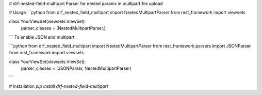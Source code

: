 # drf-nested-field-multipart
Parser for nested params in multipart file upload


# Usage
```python
from drf_nested_field_multipart import NestedMultipartParser
from rest_framework import viewsets

class YourViewSet(viewsets.ViewSet):
	parser_classes = (NestedMultipartParser,)
```
To enable JSON and multipart

```python
from drf_nested_field_multipart import NestedMultipartParser
from rest_framework.parsers import JSONParser
from rest_framework import viewsets

class YourViewSet(viewsets.ViewSet):
	parser_classes = (JSONParser, NestedMultipartParser)
```

# Installation
`pip install drf-nested-field-multipart`

